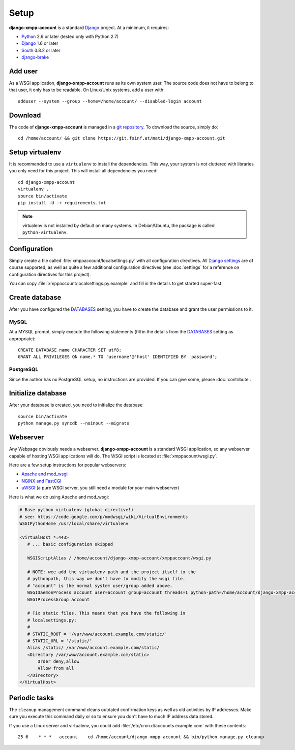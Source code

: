 Setup
_____

**django-xmpp-account** is a standard `Django`_ project. At a minimum, it
requires:

* `Python`_ 2.6 or later (tested only with Python 2.7)
* `Django`_ 1.6 or later
* `South`_  0.8.2 or later
* `django-brake`_

.. _Python: http://www.python.org
.. _Django: https://www.djangoproject.com
.. _South: http://south.aeracode.org/
.. _django-brake: https://github.com/gmcquillan/django-brake

Add user
--------

As a WSGI application, **django-xmpp-account** runs as its own system user. The
source code does not have to belong to that user, it only has to be readable.
On Linux/Unix systems, add a user with::

   adduser --system --group --home=/home/account/ --disabled-login account

Download
--------

The code of **django-xmpp-account** is managed in a `git repository
<https://git.fsinf.at/mati/django-xmpp-account>`_. To download
the source, simply do::

   cd /home/account/ && git clone https://git.fsinf.at/mati/django-xmpp-account.git

Setup virtualenv
----------------

It is recommended to use a ``virtualenv`` to install the dependencies. This way,
your system is not cluttered with libraries you only need for this project. This
will install all dependencies you need::

   cd django-xmpp-account
   virtualenv .
   source bin/activate
   pip install -U -r requirements.txt

.. NOTE:: virtualenv is not installed by default on many systems. In
   Debian/Ubuntu, the package is called ``python-virtualenv``.

Configuration
-------------

Simply create a file called :file:`xmppaccount/localsettings.py` with all
configuration directives. All `Django settings`_ are of course supported, as
well as quite a few additional configuration directives (see :doc:`settings` for
a reference on configuration directives for this project).

You can copy :file:`xmppaccount/localsettings.py.example` and fill in the
details to get started super-fast.

.. _Django settings: https://docs.djangoproject.com/en/dev/ref/settings/

Create database
---------------

After you have configured the `DATABASES`_ setting, you have to create the
database and grant the user permissions to it.

MySQL
^^^^^

At a MYSQL prompt, simply execute the following statements (fill in the details
from the `DATABASES`_ setting as appropriate)::

   CREATE DATABASE name CHARACTER SET utf8;
   GRANT ALL PRIVILEGES ON name.* TO 'username'@'host' IDENTIFIED BY 'password';

PostgreSQL
^^^^^^^^^^

Since the author has no PostgreSQL setup, no instructions are provided. If you
can give some, please :doc:`contribute`.

Initialize database
-------------------

After your database is created, you need to initialize the database::

   source bin/activate
   python manage.py syncdb --noinput --migrate

.. _DATABASES: https://docs.djangoproject.com/en/dev/ref/settings/#databases

Webserver
---------

Any Webpage obviously needs a webserver. **django-xmpp-account** is a standard
WSGI application, so any webserver capable of hosting WSGI applications will do.
The WSGI script is located at :file:`xmppacount/wsgi.py`.

Here are a few setup instructions for popular webservers:

* `Apache and mod_wsgi
  <https://code.google.com/p/modwsgi/wiki/QuickConfigurationGuide#Mounting_At_Root_Of_Site>`_
* `NGINX and FastCGI <http://wiki.nginx.org/DjangoFastCGI>`_
* `uWSGI <https://docs.djangoproject.com/en/dev/howto/deployment/wsgi/uwsgi/>`_
  (a pure WSGI server, you still need a module for your main webserver)

Here is what we do using Apache and mod_wsgi:

.. code-block:: apache

   # Base python virtualenv (global directive!)
   # see: https://code.google.com/p/modwsgi/wiki/VirtualEnvironments
   WSGIPythonHome /usr/local/share/virtualenv

   <VirtualHost *:443>
      # ... basic configuration skipped

      WSGIScriptAlias / /home/account/django-xmpp-account/xmppaccount/wsgi.py

      # NOTE: wee add the virtualenv path and the project itself to the
      # pythonpath, this way we don't have to modify the wsgi file.
      # "account" is the normal system user/group added above.
      WSGIDaemonProcess account user=account group=account threads=1 python-path=/home/account/django-xmpp-account/:/home/account/django-xmpp-account/lib/python2.7/site-packages
      WSGIProcessGroup account

      # Fix static files. This means that you have the following in
      # localsettings.py:
      #
      # STATIC_ROOT = '/var/www/account.example.com/static/'
      # STATIC_URL = '/static/'
      Alias /static/ /var/www/account.example.com/static/
      <Directory /var/www/account.example.com/static>
          Order deny,allow
          Allow from all
      </Directory>
   </VirtualHost>

Periodic tasks
--------------

The ``cleanup`` management command cleans outdated confirmation keys as well as
old activities by IP addresses. Make sure you execute this command daily or so
to ensure you don't have to much IP address data stored.

If you use a Linux server and virtualenv, you could add
:file:`/etc/cron.d/accounts.example.com` with these contents::

   25 6    * * *   account    cd /home/account/django-xmpp-account && bin/python manage.py cleanup
